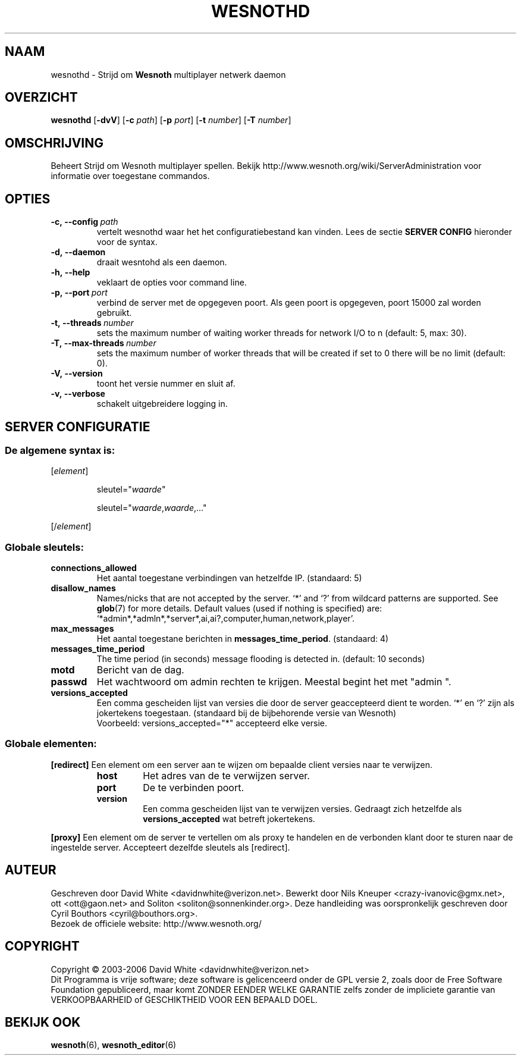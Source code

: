 .\" This program is free software; you can redistribute it and/or modify
.\" it under the terms of the GNU General Public License as published by
.\" the Free Software Foundation; either version 2 of the License, or
.\" (at your option) any later version.
.\"
.\" This program is distributed in the hope that it will be useful,
.\" but WITHOUT ANY WARRANTY; without even the implied warranty of
.\" MERCHANTABILITY or FITNESS FOR A PARTICULAR PURPOSE.  See the
.\" GNU General Public License for more details.
.\"
.\" You should have received a copy of the GNU General Public License
.\" along with this program; if not, write to the Free Software
.\" Foundation, Inc., 51 Franklin Street, Fifth Floor, Boston, MA  02110-1301  USA
.\"
.
.\"*******************************************************************
.\"
.\" This file was generated with po4a. Translate the source file.
.\"
.\"*******************************************************************
.TH WESNOTHD 6 2006 wesnothd "Strijd om Wesnoth multiplayer netwerk daemon"
.
.SH NAAM
.
wesnothd \- Strijd om \fBWesnoth\fP multiplayer netwerk daemon
.
.SH OVERZICHT
.
\fBwesnothd\fP [\|\fB\-dvV\fP\|] [\|\fB\-c\fP \fIpath\fP\|] [\|\fB\-p\fP \fIport\fP\|] [\|\fB\-t\fP
\fInumber\fP\|] [\|\fB\-T\fP \fInumber\fP\|]
.
.SH OMSCHRIJVING
.
Beheert Strijd om Wesnoth multiplayer spellen. Bekijk
http://www.wesnoth.org/wiki/ServerAdministration voor informatie over
toegestane commandos.
.
.SH OPTIES
.
.TP 
\fB\-c,\ \-\-config\fP\fI\ path\fP
vertelt wesnothd waar het het configuratiebestand kan vinden. Lees de sectie
\fBSERVER CONFIG\fP hieronder voor de syntax.
.TP 
\fB\-d,\ \-\-daemon\fP
draait wesntohd als een daemon.
.TP 
\fB\-h,\ \-\-help\fP
veklaart de opties voor command line.
.TP 
\fB\-p,\ \-\-port\fP\fI\ port\fP
verbind de server met de opgegeven poort. Als geen poort is opgegeven, poort
15000 zal worden gebruikt.
.TP 
\fB\-t,\ \-\-threads\fP\fI\ number\fP
sets the maximum number of waiting worker threads for network I/O to n
(default: 5, max: 30).
.TP 
\fB\-T,\ \-\-max\-threads\fP\fI\ number\fP
sets the maximum number of worker threads that will be created if set to 0
there will be no limit (default: 0).
.TP 
\fB\-V,\ \-\-version\fP
toont het versie nummer en sluit af.
.TP 
\fB\-v,\ \-\-verbose\fP
schakelt uitgebreidere logging in.
.
.SH "SERVER CONFIGURATIE"
.
.SS "De algemene syntax is:"
.
.P
[\fIelement\fP]
.IP
sleutel="\fIwaarde\fP"
.IP
sleutel="\fIwaarde\fP,\fIwaarde\fP,..."
.P
[/\fIelement\fP]
.
.SS "Globale sleutels:"
.
.TP 
\fBconnections_allowed\fP
Het aantal toegestane verbindingen van hetzelfde IP. (standaard: 5)
.TP 
\fBdisallow_names\fP
Names/nicks that are not accepted by the server. `*' and `?' from wildcard
patterns are supported. See \fBglob\fP(7)  for more details.  Default values
(used if nothing is specified) are:
`*admin*,*admln*,*server*,ai,ai?,computer,human,network,player'.
.TP 
\fBmax_messages\fP
Het aantal toegestane berichten in \fBmessages_time_period\fP. (standaard: 4)
.TP 
\fBmessages_time_period\fP
The time period (in seconds) message flooding is detected in. (default: 10
seconds)
.TP 
\fBmotd\fP
Bericht van de dag.
.TP 
\fBpasswd\fP
Het wachtwoord om admin rechten te krijgen. Meestal begint het met "admin ".
.TP 
\fBversions_accepted\fP
Een comma gescheiden lijst van versies die door de server geaccepteerd dient
te worden. `*' en `?' zijn als jokertekens toegestaan. (standaard bij de
bijbehorende versie van Wesnoth)
.br
Voorbeeld: versions_accepted="*" accepteerd elke versie.
.
.SS "Globale elementen:"
.
.P
\fB[redirect]\fP Een element om een server aan te wijzen om bepaalde client
versies naar te verwijzen.
.RS
.TP 
\fBhost\fP
Het adres van de te verwijzen server.
.TP 
\fBport\fP
De te verbinden poort.
.TP 
\fBversion\fP
Een comma gescheiden lijst van te verwijzen versies. Gedraagt zich hetzelfde
als \fBversions_accepted\fP wat betreft jokertekens.
.RE
.P
\fB[proxy]\fP Een element om de server te vertellen om als proxy te handelen en
de verbonden klant door te sturen naar de ingestelde server. Accepteert
dezelfde sleutels als [redirect].
.
.SH AUTEUR
.
Geschreven door David White <davidnwhite@verizon.net>.  Bewerkt door
Nils Kneuper <crazy\-ivanovic@gmx.net>, ott <ott@gaon.net>
and Soliton <soliton@sonnenkinder.org>.  Deze handleiding was
oorspronkelijk geschreven door Cyril Bouthors <cyril@bouthors.org>.
.br
Bezoek de officiele website: http://www.wesnoth.org/
.
.SH COPYRIGHT
.
Copyright \(co 2003\-2006 David White <davidnwhite@verizon.net>
.br
Dit Programma is vrije software; deze software is gelicenceerd onder de GPL
versie 2, zoals door de Free Software Foundation gepubliceerd, maar komt
ZONDER EENDER WELKE GARANTIE zelfs zonder de impliciete garantie van
VERKOOPBAARHEID of GESCHIKTHEID VOOR EEN BEPAALD DOEL.
.
.SH "BEKIJK OOK"
.
\fBwesnoth\fP(6), \fBwesnoth_editor\fP(6)
